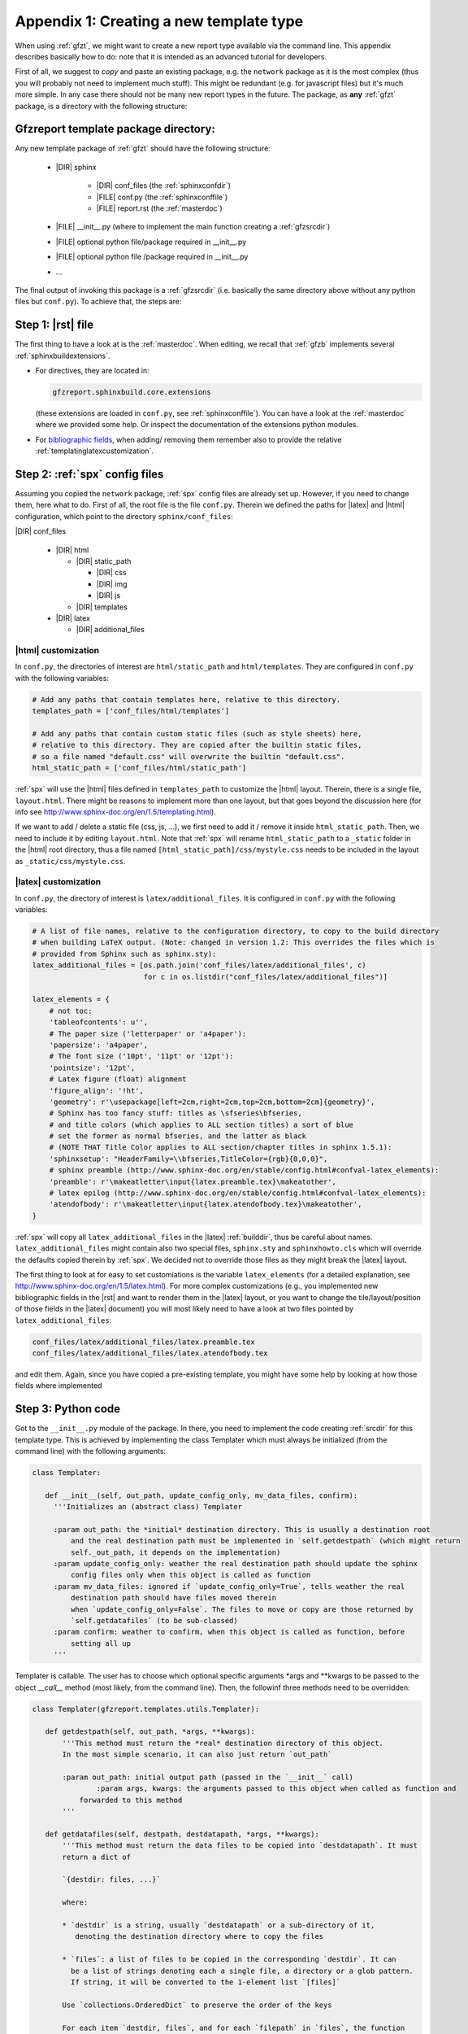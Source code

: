 .. _gfztreptype:

Appendix 1: Creating a new template type
========================================

When using :ref:`gfzt`, we might want to create a new report type available via the command line.
This appendix describes basically how to do: note that it is intended as an advanced tutorial for developers.

First of all, we suggest to *copy* and paste an existing package, e.g. the ``network`` package as it is the
most complex (thus you will probably not need to implement much stuff). This might be redundant
(e.g. for javascript files) but it's much more simple. In any case there should not be many new report types
in the future.
The package, as **any** :ref:`gfzt` package, is a directory with the following structure:

.. _gfztpackagedir:

Gfzreport template package directory:
-------------------------------------

Any new template package of :ref:`gfzt` should have the following structure:

   * |DIR| sphinx

      * |DIR| conf_files (the :ref:`sphinxconfdir`)

      * |FILE| conf.py (the :ref:`sphinxconffile`)
   
      * |FILE| report.rst (the :ref:`masterdoc`)
      
   * |FILE| __init__.py (where to implement the main function creating a :ref:`gfzsrcdir`)
      
   * |FILE| optional python file/package required in __init__.py

   * |FILE| optional python file /package required in __init__.py
   
   * ... 

The final output of invoking this package is a :ref:`gfzsrcdir` (i.e. basically the same directory
above without any python files but ``conf.py``). To achieve that, the steps are:

Step 1: |rst| file
-------------------

The first thing to have a look at is the :ref:`masterdoc`.
When editing, we recall that :ref:`gfzb` implements several :ref:`sphinxbuildextensions`.

* For directives, they are located in:

  .. code-block:: python

     gfzreport.sphinxbuild.core.extensions 

  (these extensions are loaded in ``conf.py``, see :ref:`sphinxconffile`). You can have a look
  at the :ref:`masterdoc` where we provided some help. Or inspect the
  documentation of the extensions python modules.

* For `bibliographic fields <http://docutils.sourceforge.net/docs/ref/rst/restructuredtext.html#bibliographic-fields>`_,
  when adding/ removing them remember also to provide the relative :ref:`templatinglatexcustomization`.

Step 2: :ref:`spx` config files
-------------------------------

Assuming you copied the ``network`` package, :ref:`spx` config files are already set up. However,
if you need to change them, here what to do. First of all, the root file is the file ``conf.py``. Therein
we defined the paths for |latex| and |html| configuration, which point to the directory ``sphinx/conf_files``:

|DIR| conf_files

  * |DIR| html
  
    * |DIR| static_path
    
      * |DIR| css
      * |DIR| img
      * |DIR| js
      
    * |DIR| templates
      
  * |DIR| latex
    
    * |DIR| additional_files


|html| customization
^^^^^^^^^^^^^^^^^^^^

In ``conf.py``, the directories of interest are ``html/static_path`` and ``html/templates``. They are
configured in ``conf.py`` with the following variables:

.. code-block:: python

   # Add any paths that contain templates here, relative to this directory.
   templates_path = ['conf_files/html/templates']
   
   # Add any paths that contain custom static files (such as style sheets) here,
   # relative to this directory. They are copied after the builtin static files,
   # so a file named "default.css" will overwrite the builtin "default.css".
   html_static_path = ['conf_files/html/static_path']

:ref:`spx` will use the |html| files defined in ``templates_path`` to customize the |html| layout.
Therein, there is a single file, ``layout.html``. There might be reasons to implement more than one layout,
but that goes beyond the discussion here (for info see http://www.sphinx-doc.org/en/1.5/templating.html).

If we want to add / delete a static file (css, js, ...), we first need to add it / remove it inside ``html_static_path``.
Then, we need to include it by editing ``layout.html``. Note that :ref:`spx`
will rename ``html_static_path`` to a ``_static`` folder in the |html| root directory, thus
a file named ``[html_static_path]/css/mystyle.css`` needs to be included in the layout as
``_static/css/mystyle.css``.

.. _templatinglatexcustomization:

|latex| customization
^^^^^^^^^^^^^^^^^^^^^

In ``conf.py``, the directory of interest is ``latex/additional_files``. It is
configured in ``conf.py`` with the following variables:

.. code-block:: python

   # A list of file names, relative to the configuration directory, to copy to the build directory
   # when building LaTeX output. (Note: changed in version 1.2: This overrides the files which is
   # provided from Sphinx such as sphinx.sty):
   latex_additional_files = [os.path.join('conf_files/latex/additional_files', c)
                             for c in os.listdir("conf_files/latex/additional_files")]
   
   latex_elements = {
       # not toc:
       'tableofcontents': u'',
       # The paper size ('letterpaper' or 'a4paper'):
       'papersize': 'a4paper',
       # The font size ('10pt', '11pt' or '12pt'):
       'pointsize': '12pt',
       # Latex figure (float) alignment
       'figure_align': '!ht',
       'geometry': r'\usepackage[left=2cm,right=2cm,top=2cm,bottom=2cm]{geometry}',
       # Sphinx has too fancy stuff: titles as \sfseries\bfseries,
       # and title colors (which applies to ALL section titles) a sort of blue
       # set the former as normal bfseries, and the latter as black
       # (NOTE THAT Title Color applies to ALL section/chapter titles in sphinx 1.5.1):
       'sphinxsetup': "HeaderFamily=\\bfseries,TitleColor={rgb}{0,0,0}",
       # sphinx preamble (http://www.sphinx-doc.org/en/stable/config.html#confval-latex_elements):
       'preamble': r'\makeatletter\input{latex.preamble.tex}\makeatother',
       # latex epilog (http://www.sphinx-doc.org/en/stable/config.html#confval-latex_elements):
       'atendofbody': r'\makeatletter\input{latex.atendofbody.tex}\makeatother',
   }

:ref:`spx` will copy all ``latex_additional_files`` in the |latex| :ref:`builddir`, thus be careful about names.
``latex_additional_files`` might contain also two special files, ``sphinx.sty`` and ``sphinxhowto.cls`` which
will override the defaults copied therein by :ref:`spx`. We decided not to override those files as
they might break the |latex| layout.

The first thing to look at for easy to set customiations is the variable ``latex_elements``
(for a detailed explanation, see http://www.sphinx-doc.org/en/1.5/latex.html).
For more complex customizations (e.g., you implemented new bibliographic fields in the |rst| and want to render them in the |latex| layout,
or you want to change the tile/layout/position of those fields
in the |latex| document) you will most likely need to have a look at two
files pointed by ``latex_additional_files``:

.. code-block:: latex
   
   conf_files/latex/additional_files/latex.preamble.tex
   conf_files/latex/additional_files/latex.atendofbody.tex

and edit them. Again, since you have copied a pre-existing template, you might have some help
by looking at how those fields where implemented

Step 3: Python code
--------------------

Got to the ``__init__.py`` module of the package. In there, you need to implement
the code creating :ref:`srcdir` for this template type. This is achieved by implementing the 
class Templater which must always be initialized (from the command line) with the following arguments:

.. code-block:: python

   class Templater:
   
      def __init__(self, out_path, update_config_only, mv_data_files, confirm):
        '''Initializes an (abstract class) Templater
        
        :param out_path: the *initial* destination directory. This is usually a destination root
            and the real destination path must be implemented in `self.getdestpath` (which might return
            self._out_path, it depends on the implementation)
        :param update_config_only: weather the real destination path should update the sphinx
            config files only when this object is called as function
        :param mv_data_files: ignored if `update_config_only=True`, tells weather the real
            destination path should have files moved therein
            when `update_config_only=False`. The files to move or copy are those returned by
            `self.getdatafiles` (to be sub-classed)
        :param confirm: weather to confirm, when this object is called as function, before
            setting all up
        ''' 

Templater is callable. The user has to choose which optional specific arguments \*args and \*\*kwargs
to be passed to the object `__call__` method (most likely, from the command line).
Then, the followinf three methods need to be overridden:

.. code-block:: python

   class Templater(gfzreport.templates.utils.Templater):

      def getdestpath(self, out_path, *args, **kwargs):
          '''This method must return the *real* destination directory of this object.
          In the most simple scenario, it can also just return `out_path`
      
          :param out_path: initial output path (passed in the `__init__` call)
		  :param args, kwargs: the arguments passed to this object when called as function and
              forwarded to this method
          '''
      
      def getdatafiles(self, destpath, destdatapath, *args, **kwargs):
          '''This method must return the data files to be copied into `destdatapath`. It must
          return a dict of
      
          `{destdir: files, ...}`
      
          where:
      
          * `destdir` is a string, usually `destdatapath` or a sub-directory of it,
             denoting the destination directory where to copy the files
      
          * `files`: a list of files to be copied in the corresponding `destdir`. It can
            be a list of strings denoting each a single file, a directory or a glob pattern.
            If string, it will be converted to the 1-element list `[files]`
      
          Use `collections.OrderedDict` to preserve the order of the keys
      
          For each item `destdir, files`, and for each `filepath` in `files`, the function
          will call:
      
          :ref:`gfzreport.templates.utils.copyfiles(filepath, destdir, self._mv_data_files)`
      
          Thus `filepath` can be a file (copy/move that file into `destdir`) a directory
          (copy/move each file into `destdir`) or a glob expression (copy/move each matching
          file into `destdir`)
      
          :param destpath: the destination directory, as returned from `self.getdestpath`
          :param destdatapath: the destination directory for the data files, currently
              the subdirectory 'data' of `destpath` (do not rely on it as it might change in the
              future)
          :param args, kwargs: the arguments passed to this object when called as function and
              forwarded to this method

          :return: a dict of destination paths (ususally sub-directories of `self.destdatapath`
              mapped to lists of strings (files/ directories/ glob patterns). An empty dict or
              None (or pass) are valid (don't copy anything into `destdatadir`)
      
          This function can safely raise as Exceptions will be caught and displayed in their
          message displayed printed
          '''
      
      def getrstkwargs(self, destpath, destdatapath, datafiles, *args, **kwargs):
          '''This method accepts all arguments passed to this object when called as function and
          should return a dict of keyword arguments used to render the rst
          template, if the latter has been implemented as a jinja template.
      
          You can return an empty dict or None (or pass) if the rst in the current source folder
          is "fixed" and not variable according to the arguments. Note that at this
          point you can access `self.destpath`, `self.destdatapath` and `self.datafiles`
      
          :param destpath: the destination directory, as returned from `self.getdestpath`
          :param destdatapath: the destination directory for the data files, currently
              the subdirectory 'data' of `destpath` (do not rely on it as it might change in the
              future)
          :param datafiles: a dict as returned from self.getdatafiles`, where each key
              represents a data destination directory and each value is a list of files that have
              been copied or moved inthere. The keys of the dict are surely existing folders and are
              usually sub-directories of `destdatapath` (or equal to `destdatapath`)
          :param args, kwargs: the arguments passed to this object when called as function and
              forwarded to this method
      
          :return: a dict of key-> values to be used for rendering the rst if the latter is a
              jinja template.
      
          This function can safely raise as Exceptions will be caught and displayed in their
              message displayed printed
          '''

For detailed info on the above methods to be sub-classed, have a look at the doc of the
super-class:

.. code-block:: python
   
   gfzreport.templates.utils.Templater
   
When implementing those method, remember that the output of a template package is always be a
:ref:`gfzsrcdir` (see link for details), i.e. a directory containing:

  * the :ref:`sphinxconffile`
  
  * the :ref:`sphinxconfdir`
  
  * the :ref:`datadir`
  
  * the :ref:`masterdoc`
  

Basically, a Templater tells what to write in :ref:`datadir` via:

.. code-block:: python

   Templater.getdatafiles

and if :ref:`masterdoc` needs to
be modified according to the arguments provided. For that, you can implement a :ref:`masterdoc`
which is also a `jinja template <http://jinja.pocoo.org/docs/2.9/templates/>`_ and
render it with the returned values of 

.. code-block:: python

   Templater.getrstkwargs


Step 4: Entry point (command line interface)
---------------------------------------------

Now you just have to implement the "bridge" between the command line and the
Templater class you just created. For that, you need to know
the `click package <http://click.pocoo.org/5/commands/#callback-invocation>`_ which
is preferable for `various reasons <http://click.pocoo.org/5/why/>`_. We suggest to
copy the command of the template folder relative to the package we copied for building
our template package, and have a look at it. Teh command should have the form:

.. code-block:: python

   @templatecommand(short_help="Generates the report folder for the given network and year",
                 context_settings=dict(max_content_width=TERMINAL_HELP_WIDTH))
   @option("-n", '--network', required=True, help="the network name, e.g.: ZE")
   @option("-s", '--start_after', required=True, help="the start year, e.g.: 2012"))
   @option...
   def commandname(out_path, conffiles_only, mv_datafiles, noprompt, network, start_after, ...):
    """
       doc here...
    """
    try:
        runner = mytemplatepackage.Templater(out_path, conffiles_only, mv_datafiles, not noprompt)
        sys.exit(runner(network, start_after, ...))
    except Exception as exc:
        print("Aborted: %s" % str(exc))
        sys.exit(1)

Note that 'network', 'start_after', ... in the example need to be the same 'args' and 'kwargs' in
the Templater class methods above. The function name 'commandname' is the command which must be
given from the terminal. To test it, try once done:

.. code-block:: bash
   
   gfzreport template commandname --help

Finally, we **strongly** suggest to write tests in the test folder


Problems/ issues
----------------

Sphinx adds several |latex| stuff, among which a ``sphinxhowto.cls`` and ``sphinx.sty`` file.
We chose NOT to touch those files in order not to break compatibility.

In ``sphinx.sty``, :ref:`spx` defines text styling commands (with one argument):

.. code-block:: latex

   \sphinx<foo>
   
with <foo> being one of (quoting from their docs):
strong, bfcode, email, tablecontinued, titleref, menuselection, accelerator, crossref, termref, optional.
By default and for backwards compatibility the \sphinx<foo> expands to \<foo> hence the user can
choose to customize rather the latter (the non-prefixed macros will be left undefined if option
``latex_keep_old_macro_names`` is set to False in conf.py.)

This is absolutely unclear, as :ref:`spx` generated |latex| output still uses the old names, which
would then break if ``latex_keep_old_macro_names=False`` (have a look at ``conf.py`` implemented for the network template, 
we might put some extra notes there)




    